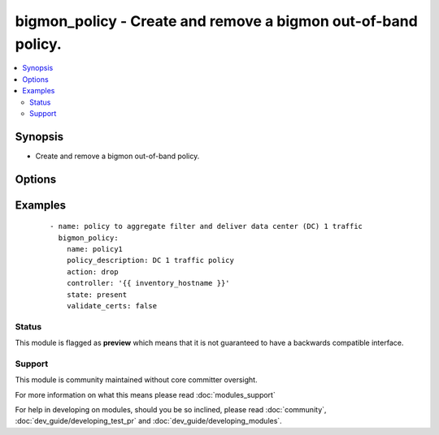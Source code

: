 .. _bigmon_policy:


bigmon_policy - Create and remove a bigmon out-of-band policy.
++++++++++++++++++++++++++++++++++++++++++++++++++++++++++++++

.. versionadded:: 2.3


.. contents::
   :local:
   :depth: 2


Synopsis
--------

* Create and remove a bigmon out-of-band policy.




Options
-------

.. raw:: html

    <table border=1 cellpadding=4>
    <tr>
    <th class="head">parameter</th>
    <th class="head">required</th>
    <th class="head">default</th>
    <th class="head">choices</th>
    <th class="head">comments</th>
    </tr>
                <tr><td>access_token<br/><div style="font-size: small;"></div></td>
    <td>no</td>
    <td></td>
        <td></td>
        <td><div>Bigmon access token. If this isn't set the the environment variable <code>BIGSWITCH_ACCESS_TOKEN</code> is used.</div>        </td></tr>
                <tr><td>action<br/><div style="font-size: small;"></div></td>
    <td>no</td>
    <td>forward</td>
        <td><ul><li>forward</li><li>drop</li><li>flow-gen</li></ul></td>
        <td><div>Forward matching packets to delivery interfaces, Drop is for measure rate of matching packets, but do not forward to delivery interfaces, capture packets and write to a PCAP file, or enable NetFlow generation.</div>        </td></tr>
                <tr><td>controller<br/><div style="font-size: small;"></div></td>
    <td>yes</td>
    <td></td>
        <td></td>
        <td><div>The controller address.</div>        </td></tr>
                <tr><td>delivery_packet_count<br/><div style="font-size: small;"></div></td>
    <td>no</td>
    <td></td>
        <td></td>
        <td><div>Run policy until delivery_packet_count packets are delivered.</div>        </td></tr>
                <tr><td>duration<br/><div style="font-size: small;"></div></td>
    <td>no</td>
    <td></td>
        <td></td>
        <td><div>Run policy for duration duration or until delivery_packet_count packets are delivered, whichever comes first.</div>        </td></tr>
                <tr><td>name<br/><div style="font-size: small;"></div></td>
    <td>yes</td>
    <td></td>
        <td></td>
        <td><div>The name of the policy.</div>        </td></tr>
                <tr><td>policy_description<br/><div style="font-size: small;"></div></td>
    <td>no</td>
    <td></td>
        <td></td>
        <td><div>Description of policy.</div>        </td></tr>
                <tr><td>priority<br/><div style="font-size: small;"></div></td>
    <td>no</td>
    <td>100</td>
        <td></td>
        <td><div>A priority associated with this policy. The higher priority policy takes precedence over a lower priority.</div>        </td></tr>
                <tr><td>start_time<br/><div style="font-size: small;"></div></td>
    <td>no</td>
    <td>ansible_date_time.iso8601</td>
        <td></td>
        <td><div>Date the policy becomes active</div>        </td></tr>
                <tr><td>state<br/><div style="font-size: small;"></div></td>
    <td>no</td>
    <td>present</td>
        <td><ul><li>present</li><li>absent</li></ul></td>
        <td><div>Whether the policy should be present or absent.</div>        </td></tr>
                <tr><td>validate_certs<br/><div style="font-size: small;"></div></td>
    <td>no</td>
    <td>True</td>
        <td><ul><li>True</li><li>False</li></ul></td>
        <td><div>If <code>false</code>, SSL certificates will not be validated. This should only be used on personally controlled devices using self-signed certificates.</div>        </td></tr>
        </table>
    </br>



Examples
--------

 ::

    - name: policy to aggregate filter and deliver data center (DC) 1 traffic
      bigmon_policy:
        name: policy1
        policy_description: DC 1 traffic policy
        action: drop
        controller: '{{ inventory_hostname }}'
        state: present
        validate_certs: false





Status
~~~~~~

This module is flagged as **preview** which means that it is not guaranteed to have a backwards compatible interface.


Support
~~~~~~~

This module is community maintained without core committer oversight.

For more information on what this means please read :doc:`modules_support`


For help in developing on modules, should you be so inclined, please read :doc:`community`, :doc:`dev_guide/developing_test_pr` and :doc:`dev_guide/developing_modules`.
